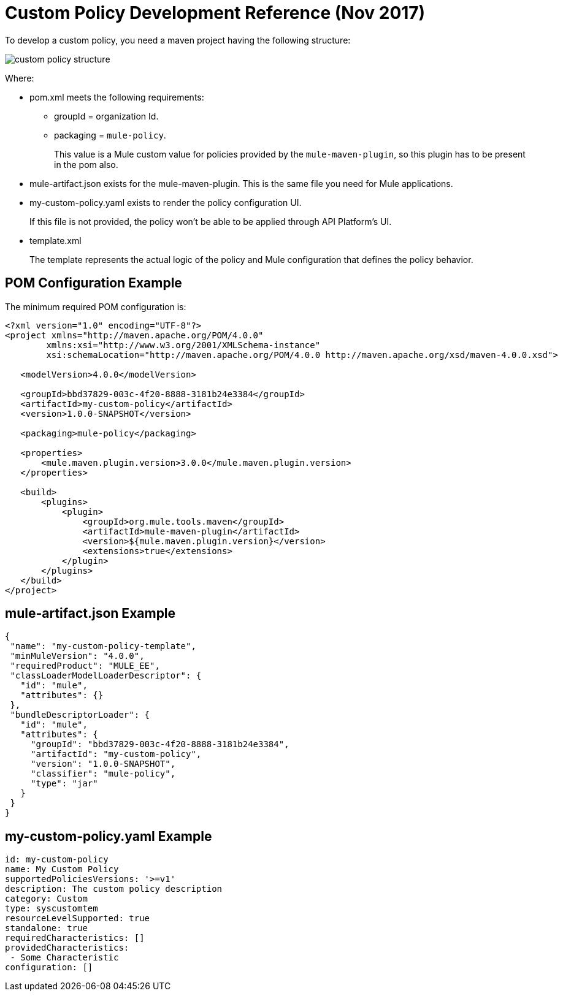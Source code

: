 = Custom Policy Development Reference (Nov 2017)

To develop a custom policy, you need a maven project having the following structure:

image::custom-policy-structure.png[]

Where:

* pom.xml meets the following requirements:
** groupId = organization Id.
** packaging = `mule-policy`. 
+
This value is a Mule custom value for policies provided by the `mule-maven-plugin`, so this plugin has to be present in the pom also.
+
* mule-artifact.json exists for the mule-maven-plugin. 
This is the same file you need for Mule applications.
+
* my-custom-policy.yaml exists to render the policy configuration UI. 
+
If this file is not provided, the policy won’t be able to be applied through API Platform’s UI.
* template.xml
+
The template represents the actual logic of the policy and Mule configuration that defines the policy behavior. 

== POM Configuration Example

The minimum required POM configuration is:

----
<?xml version="1.0" encoding="UTF-8"?>
<project xmlns="http://maven.apache.org/POM/4.0.0"
        xmlns:xsi="http://www.w3.org/2001/XMLSchema-instance"
        xsi:schemaLocation="http://maven.apache.org/POM/4.0.0 http://maven.apache.org/xsd/maven-4.0.0.xsd">

   <modelVersion>4.0.0</modelVersion>

   <groupId>bbd37829-003c-4f20-8888-3181b24e3384</groupId>
   <artifactId>my-custom-policy</artifactId>
   <version>1.0.0-SNAPSHOT</version>

   <packaging>mule-policy</packaging>

   <properties>
       <mule.maven.plugin.version>3.0.0</mule.maven.plugin.version>
   </properties>

   <build>
       <plugins>
           <plugin>
               <groupId>org.mule.tools.maven</groupId>
               <artifactId>mule-maven-plugin</artifactId>
               <version>${mule.maven.plugin.version}</version>
               <extensions>true</extensions>
           </plugin>
       </plugins>
   </build>
</project>
----

== mule-artifact.json Example

----
{
 "name": "my-custom-policy-template",
 "minMuleVersion": "4.0.0",
 "requiredProduct": "MULE_EE",
 "classLoaderModelLoaderDescriptor": {
   "id": "mule",
   "attributes": {}
 },
 "bundleDescriptorLoader": {
   "id": "mule",
   "attributes": {
     "groupId": "bbd37829-003c-4f20-8888-3181b24e3384",
     "artifactId": "my-custom-policy",
     "version": "1.0.0-SNAPSHOT",
     "classifier": "mule-policy",
     "type": "jar"
   }
 }
}
----

== my-custom-policy.yaml Example

----
id: my-custom-policy
name: My Custom Policy
supportedPoliciesVersions: '>=v1'
description: The custom policy description
category: Custom
type: syscustomtem
resourceLevelSupported: true
standalone: true
requiredCharacteristics: []
providedCharacteristics:
 - Some Characteristic
configuration: []
----

